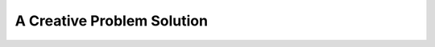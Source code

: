 .. _string-char:

.. index::
   double: string; problem solving

A Creative Problem Solution
==================================

.. todo::
   Andy from Java version
